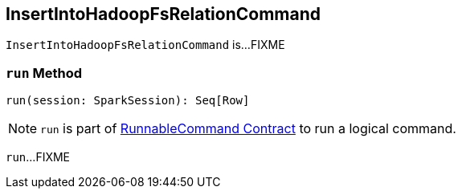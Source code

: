 == [[InsertIntoHadoopFsRelationCommand]] InsertIntoHadoopFsRelationCommand

`InsertIntoHadoopFsRelationCommand` is...FIXME

=== [[run]] `run` Method

[source, scala]
----
run(session: SparkSession): Seq[Row]
----

NOTE: `run` is part of link:spark-sql-LogicalPlan-RunnableCommand.adoc#run[RunnableCommand Contract] to run a logical command.

`run`...FIXME
